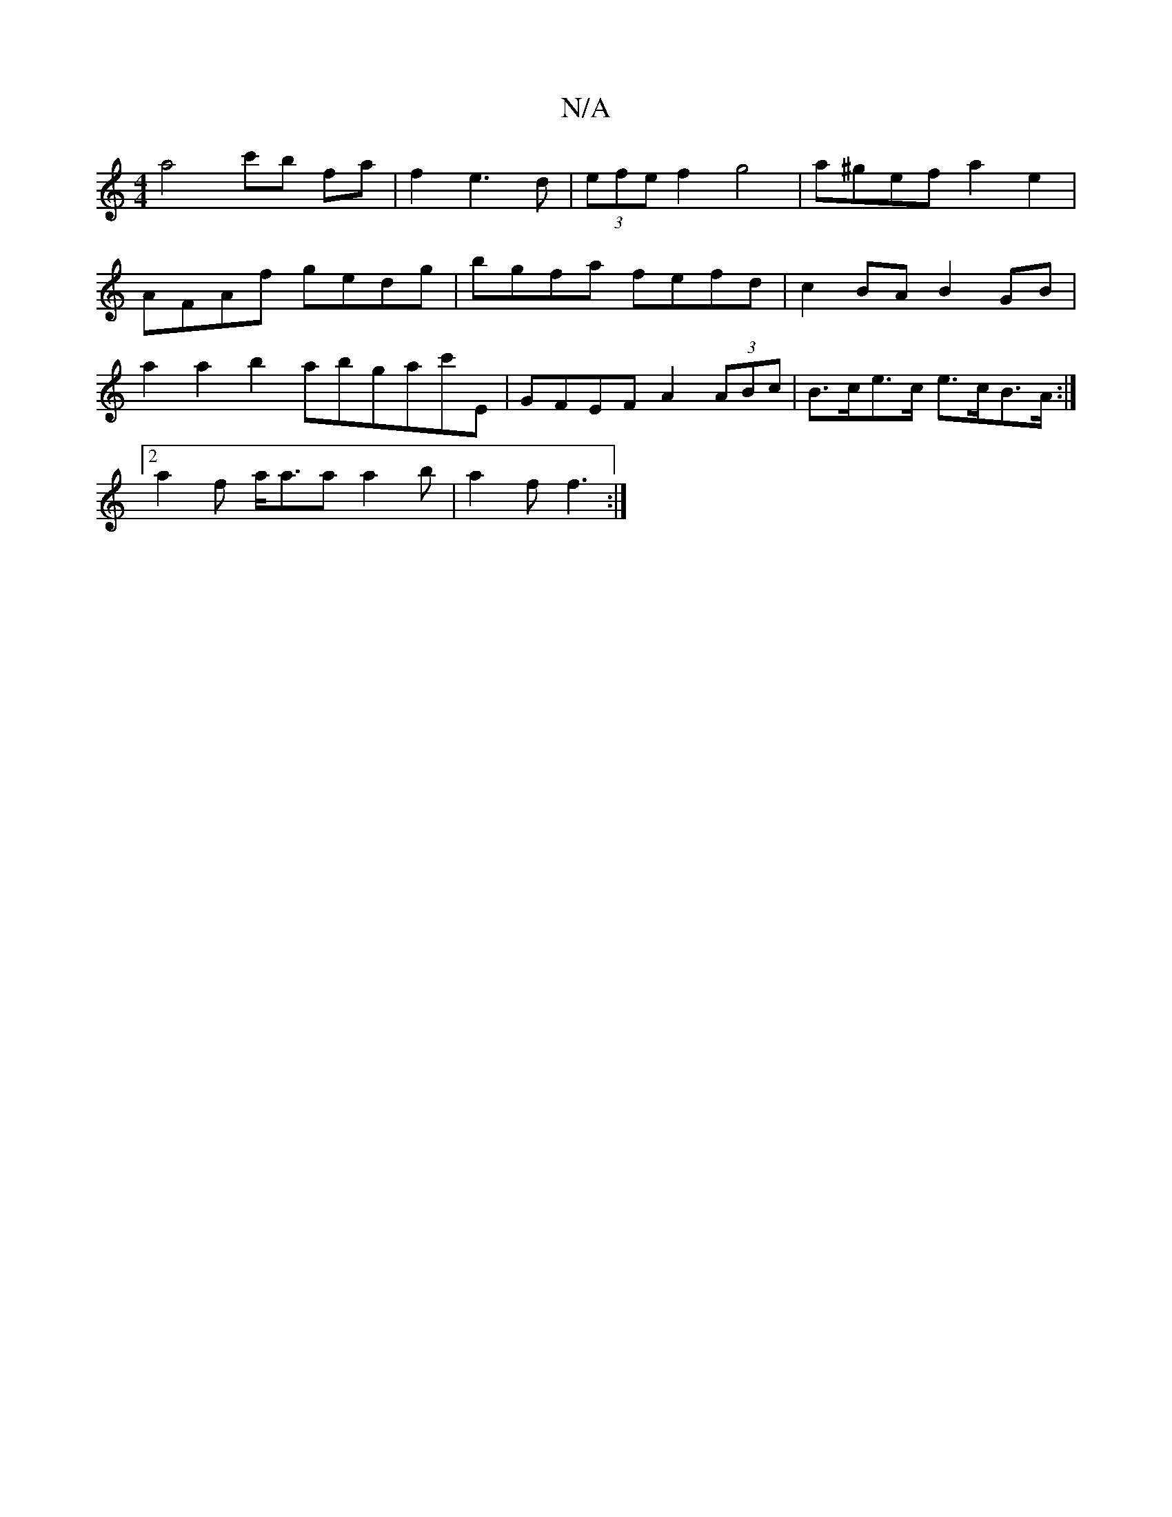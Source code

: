 X:1
T:N/A
M:4/4
R:N/A
K:Cmajor
 a4 c'b fa |f2 e3 d|(3efe f2 g4 | a^gef a2 e2|
AFAf gedg|bgfa fefd | c2 BA B2 GB |
a2 a2 b2 abgac'E | GFEF A2 (3ABc | B>ce>c e>cB>A:|
[2 a2 f a<aa a2 b | a2f f3:|

B2 d|BAFD E2 DE | FGAB cAAE | DF F2 